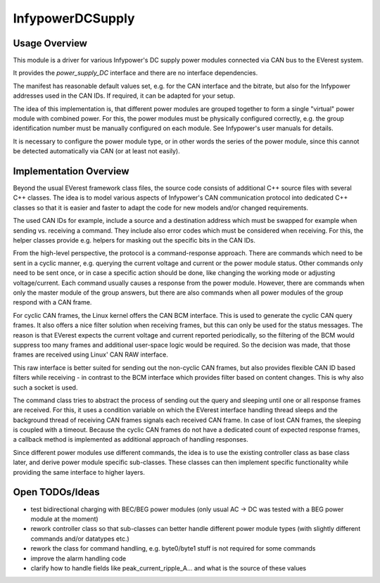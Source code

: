 .. _everest_modules_handwritten_InfypowerDCSupply:

*****************
InfypowerDCSupply
*****************

Usage Overview
==============

This module is a driver for various Infypower's DC supply power modules
connected via CAN bus to the EVerest system.

It provides the `power_supply_DC` interface and there are no interface dependencies.

The manifest has reasonable default values set, e.g. for the CAN interface
and the bitrate, but also for the Infypower addresses used in the CAN IDs.
If required, it can be adapted for your setup.

The idea of this implementation is, that different power modules are grouped
together to form a single "virtual" power module with combined power.
For this, the power modules must be physically configured correctly, e.g.
the group identification number must be manually configured on each module.
See Infypower's user manuals for details.

It is necessary to configure the power module type, or in other words the
series of the power module, since this cannot be detected automatically
via CAN (or at least not easily).

Implementation Overview
=======================

Beyond the usual EVerest framework class files, the source code consists of
additional C++ source files with several C++ classes. The idea is to model
various aspects of Infypower's CAN communication protocol into dedicated
C++ classes so that it is easier and faster to adapt the code for new models
and/or changed requirements.

The used CAN IDs for example, include a source and a destination address
which must be swapped for example when sending vs. receiving a command.
They include also error codes which must be considered when receiving. For this,
the helper classes provide e.g. helpers for masking out the specific bits in
the CAN IDs.

From the high-level perspective, the protocol is a command-response approach.
There are commands which need to be sent in a cyclic manner, e.g. querying
the current voltage and current or the power module status.
Other commands only need to be sent once, or in case a specific action should
be done, like changing the working mode or adjusting voltage/current.
Each command usually causes a response from the power module. However, there
are commands when only the master module of the group answers, but there are
also commands when all power modules of the group respond with a CAN frame.

For cyclic CAN frames, the Linux kernel offers the CAN BCM interface.
This is used to generate the cyclic CAN query frames.
It also offers a nice filter solution when receiving frames, but this can only
be used for the status messages. The reason is that EVerest expects the current
voltage and current reported periodically, so the filtering of the BCM would
suppress too many frames and additional user-space logic would be required.
So the decision was made, that those frames are received using Linux' CAN RAW
interface.

This raw interface is better suited for sending out the non-cyclic CAN frames,
but also provides flexible CAN ID based filters while receiving - in contrast to
the BCM interface which provides filter based on content changes.
This is why also such a socket is used.

The command class tries to abstract the process of sending out the query and
sleeping until one or all response frames are received. For this, it uses
a condition variable on which the EVerest interface handling thread sleeps
and the background thread of receiving CAN frames signals each received CAN frame.
In case of lost CAN frames, the sleeping is coupled with a timeout.
Because the cyclic CAN frames do not have a dedicated count of expected response
frames, a callback method is implemented as additional approach of handling
responses.

Since different power modules use different commands, the idea is to use the
existing controller class as base class later, and derive power module specific
sub-classes. These classes can then implement specific functionality while
providing the same interface to higher layers.

Open TODOs/Ideas
================

* test bidirectional charging with BEC/BEG power modules
  (only usual AC -> DC was tested with a BEG power module at the moment)
* rework controller class so that sub-classes can better handle
  different power module types (with slightly different commands
  and/or datatypes etc.)
* rework the class for command handling, e.g. byte0/byte1 stuff
  is not required for some commands
* improve the alarm handling code
* clarify how to handle fields like peak_current_ripple_A... and what is
  the source of these values
